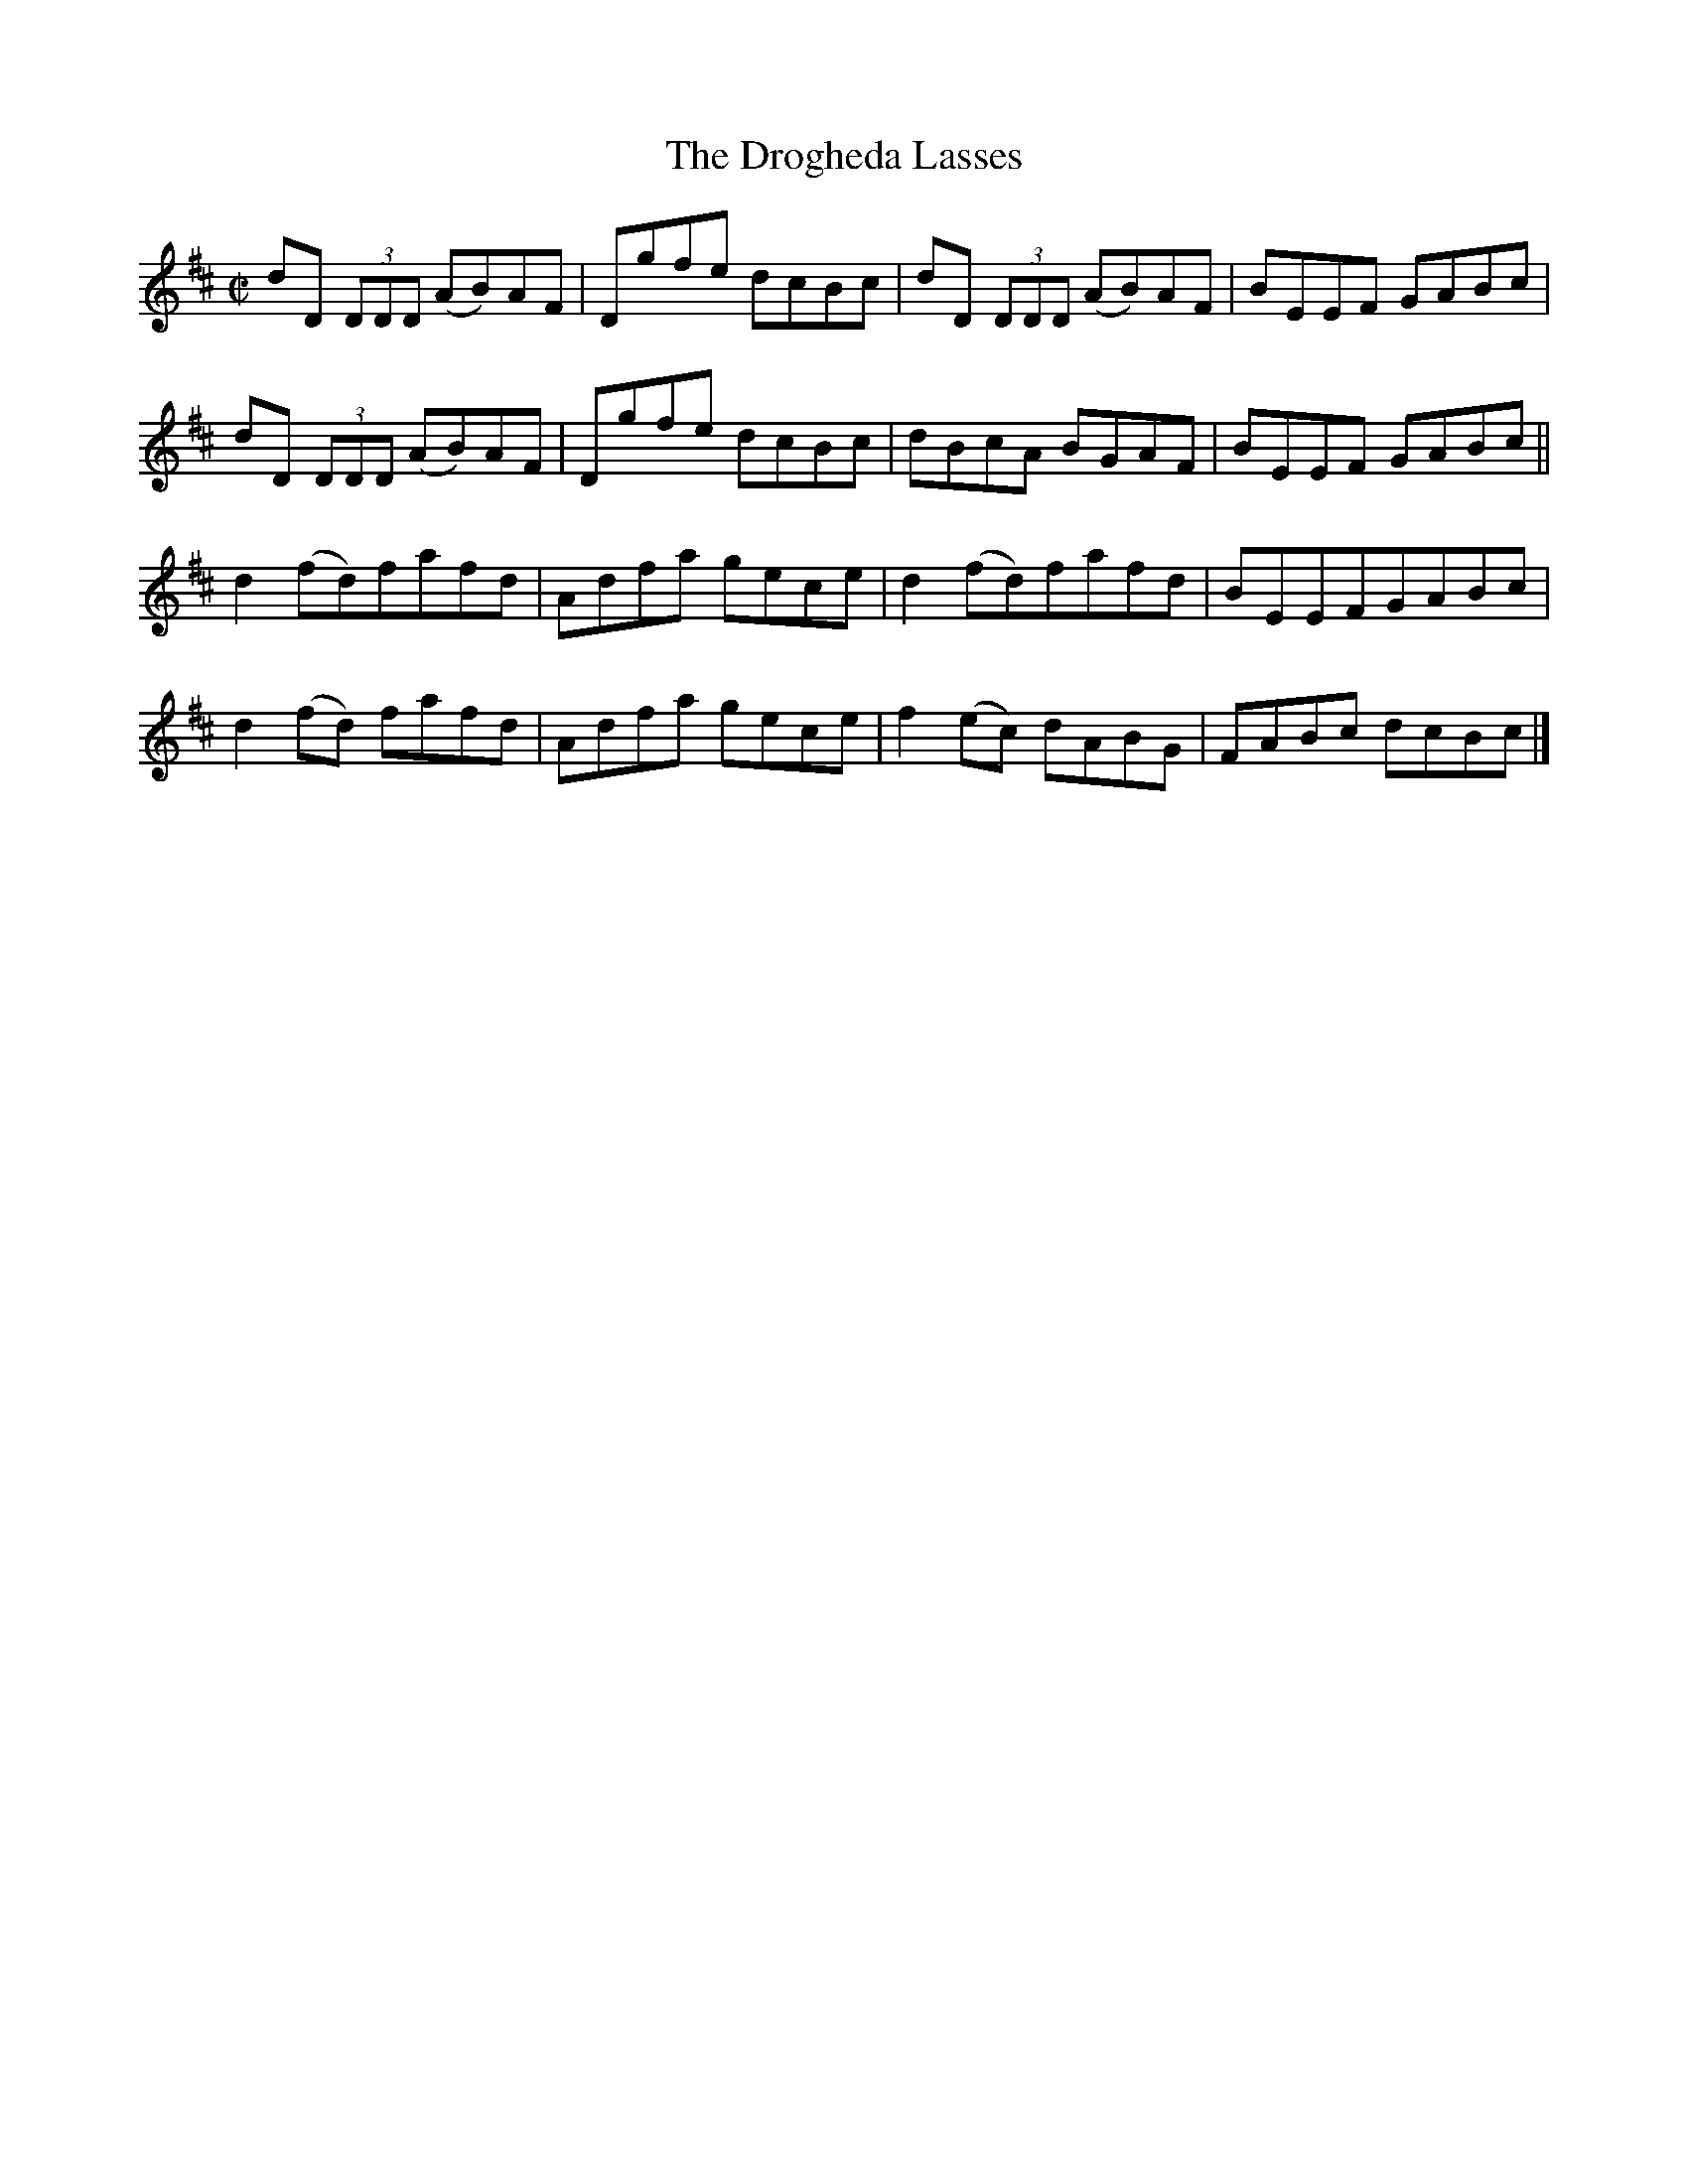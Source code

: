 X:1292
T:The Drogheda Lasses
R:Reel
N:Collected by Kennedy
B:O'Neill's 1292
M:C|
L:1/8
K:D
dD (3DDD (AB)AF|Dgfe dcBc|dD (3DDD (AB)AF|BEEF GABc|
dD (3DDD (AB)AF|Dgfe dcBc|dBcA BGAF|BEEF GABc||
d2(fd)fafd|Adfa gece|d2(fd)fafd|BEEFGABc|
d2(fd) fafd|Adfa gece|f2(ec) dABG|FABc dcBc|]
